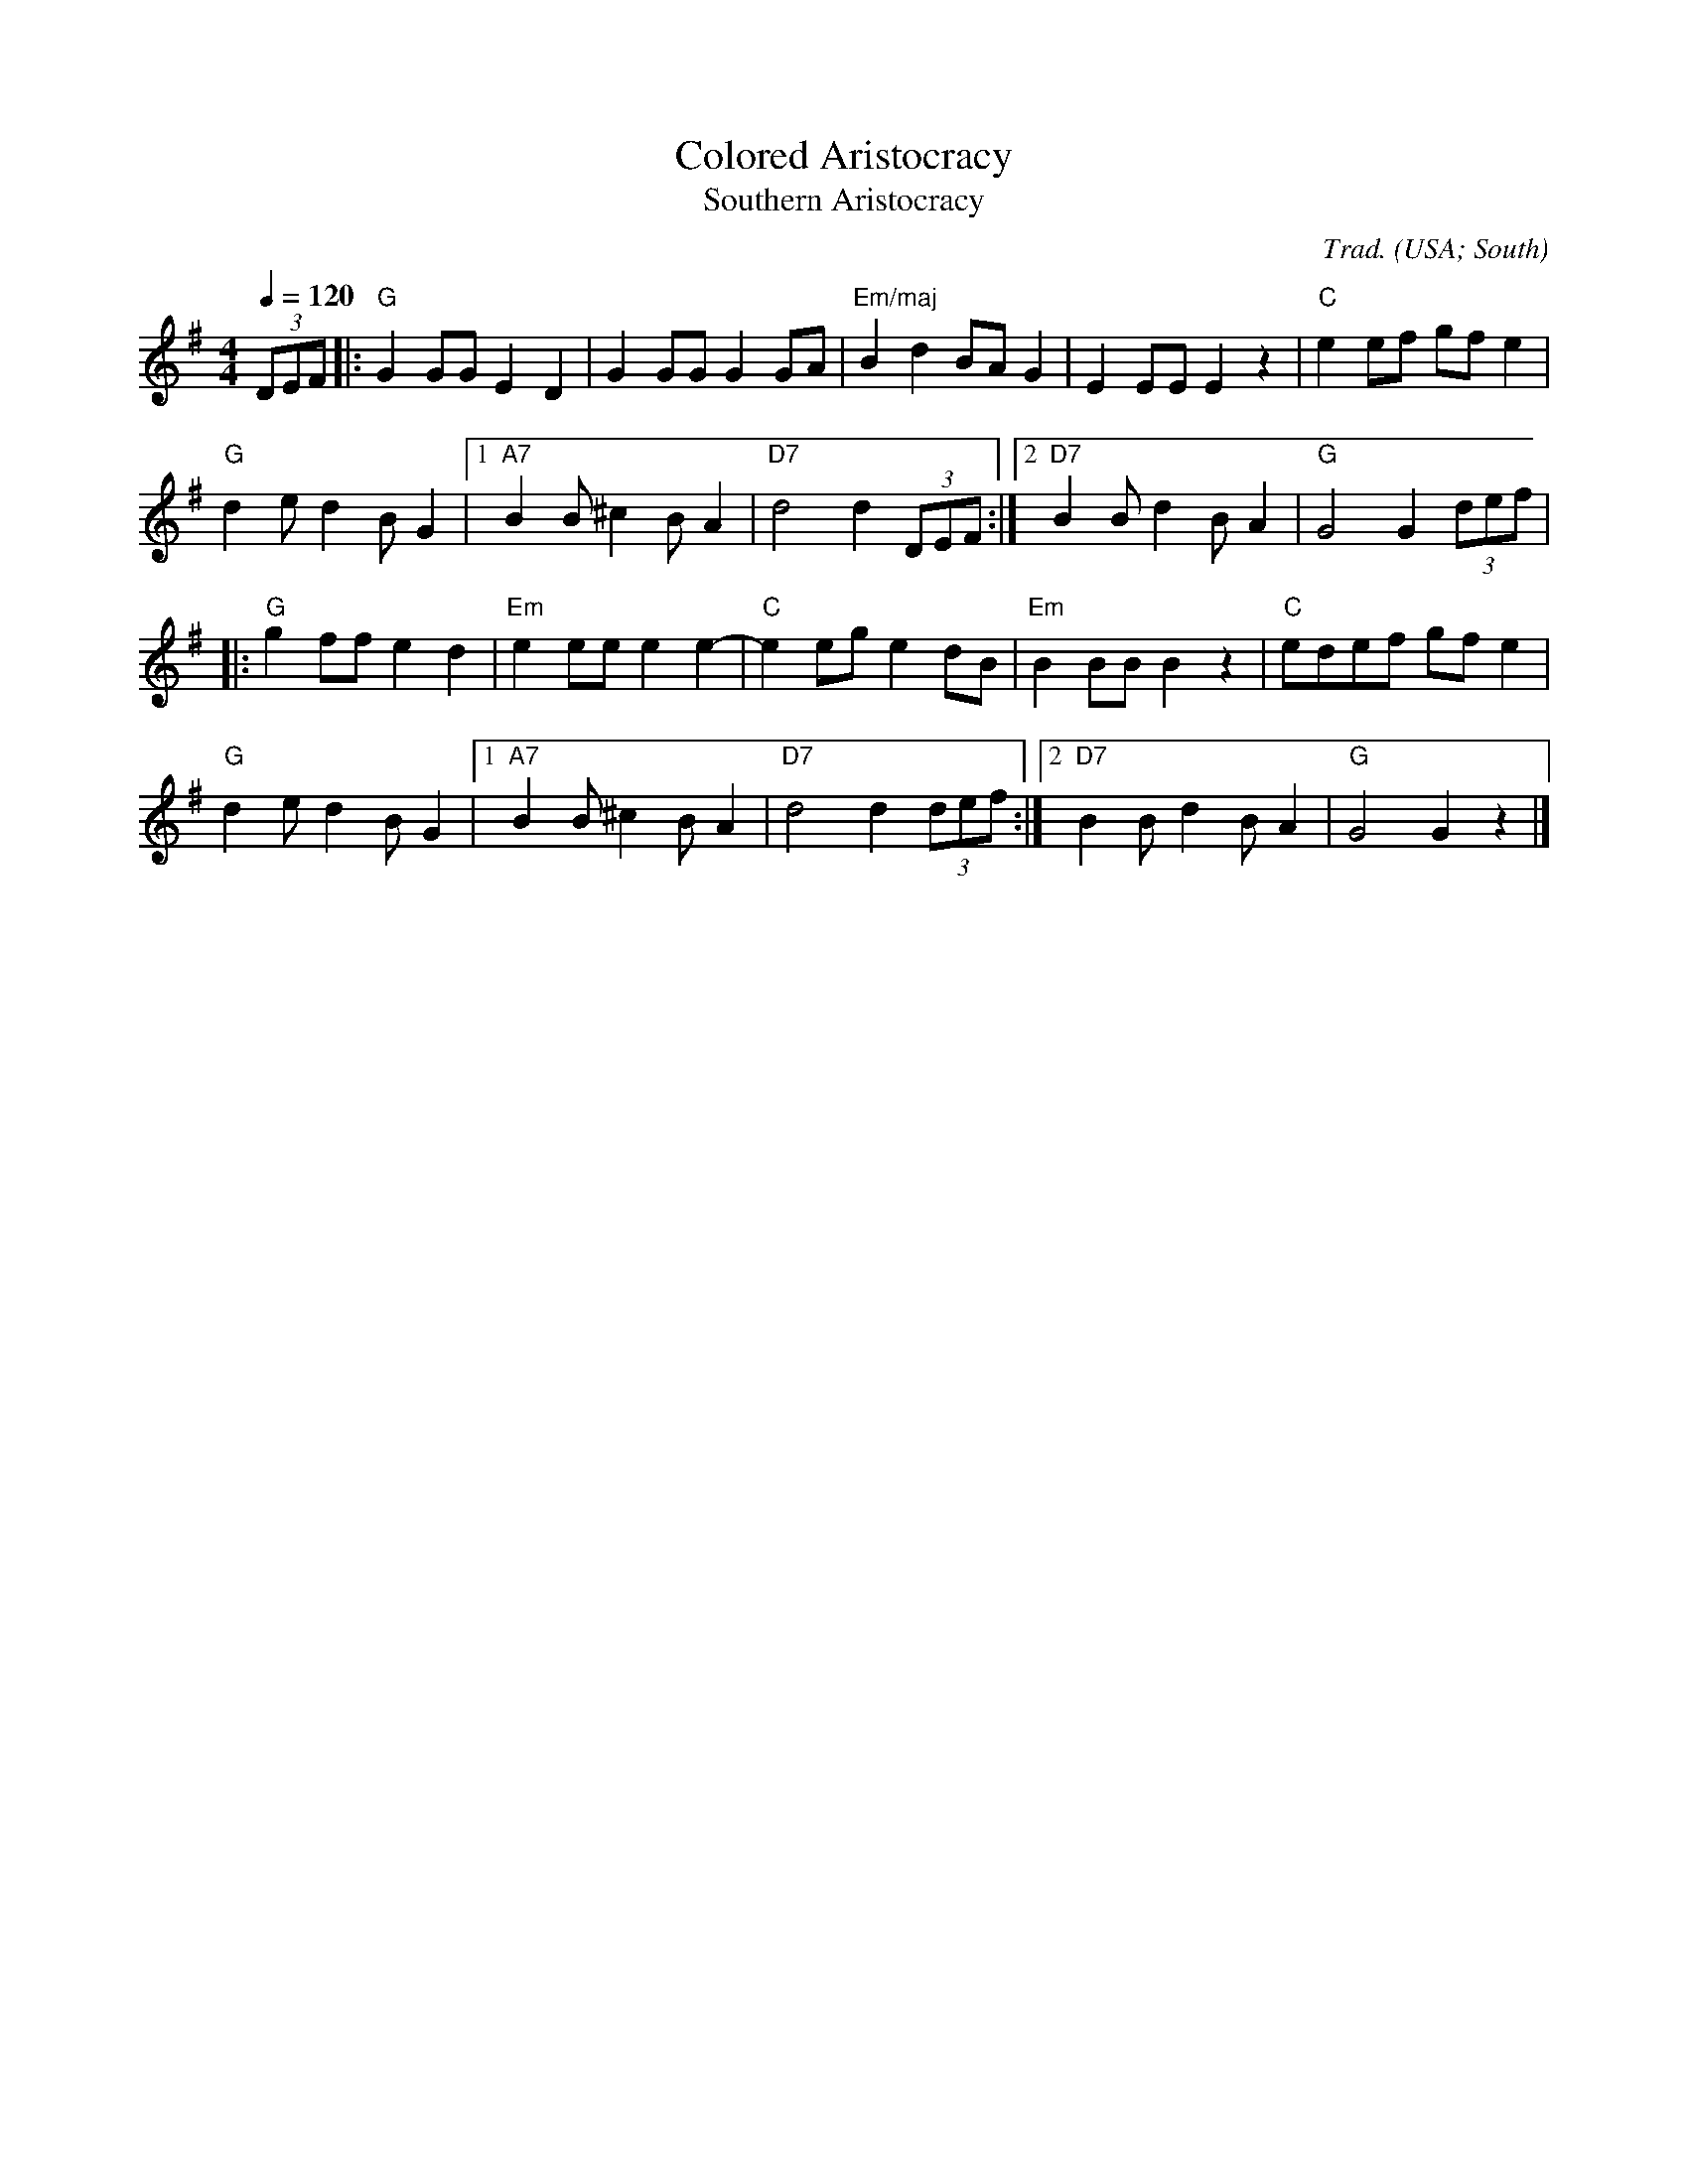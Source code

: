 X:3010
T:Colored Aristocracy
T:Southern Aristocracy
R:Reel
C:Trad.
O:USA; South
Z:Paul Hardy's Session Tunebook 2022 (see www.paulhardy.net). Creative Commons cc by-nc-sa licenced.
M:4/4
L:1/8
Q:1/4=120
K:G
(3DEF|:"G"G2GG E2D2|G2GG G2GA|"Em/maj"B2d2 BAG2|E2EE E2z2|"C"e2ef gfe2|
"G"d2 ed2 BG2|1 "A7"B2 B^c2 BA2|"D7"d4 d2 (3DEF:|2 "D7"B2 Bd2 BA2|"G"G4 G2 (3def|
|:"G"g2ff e2d2|"Em"e2ee e2e2-|"C"e2eg e2dB|"Em"B2BB B2z2|"C"edef gfe2|
"G"d2e d2BG2|1 "A7"B2 B^c2 BA2|"D7"d4 d2(3def:|2 "D7"B2Bd2 BA2|"G"G4 G2z2|]
